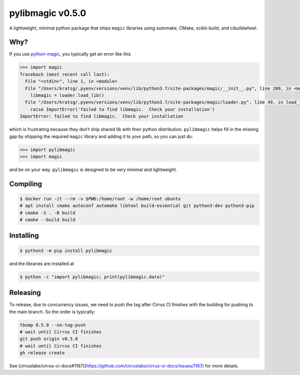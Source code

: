 pylibmagic v0.5.0
=================

A lightweight, minimal python package that ships ``magic`` libraries
using automake, CMake, scikit-build, and cibuildwheel.

|Actions Status| |Cirrus Status| |Documentation Status| |Code style: black|

|PyPI version| |PyPI platforms|

|GitHub Discussion| |Gitter|

Why?
----

If you use `python-magic <https://github.com/ahupp/python-magic>`__, you typically get an error like this

.. code:: pycon

   >>> import magic
   Traceback (most recent call last):
     File "<stdin>", line 1, in <module>
     File "/Users/kratsg/.pyenv/versions/venv/lib/python3.7/site-packages/magic/__init__.py", line 209, in <module>
       libmagic = loader.load_lib()
     File "/Users/kratsg/.pyenv/versions/venv/lib/python3.7/site-packages/magic/loader.py", line 49, in load_lib
       raise ImportError('failed to find libmagic.  Check your installation')
   ImportError: failed to find libmagic.  Check your installation

which is frustrating because they don’t ship shared lib with their
python distribution. ``pylibmagic`` helps fill in the missing gap by
shipping the required ``magic`` library and adding it to your path, so
you can just do:

.. code:: pycon

   >>> import pylibmagic
   >>> import magic

and be on your way. ``pylibmagic`` is designed to be very minimal and
lightweight.

Compiling
---------

.. code:: bash

   $ docker run -it --rm -v $PWD:/home/root -w /home/root ubuntu
   # apt install cmake autoconf automake libtool build-essential git python3-dev python3-pip
   # cmake -S . -B build
   # cmake --build build

Installing
----------

.. code:: bash

   $ python3 -m pip install pylibmagic

and the libraries are installed at

.. code:: bash

    $ python -c "import pylibmagic; print(pylibmagic.data)"


Releasing
---------

To release, due to concurrency issues, we need to push the tag after Cirrus CI finishes with the building for pushing to the main branch. So the order is typically:

.. code:: bash

   tbump 0.5.0 --no-tag-push
   # wait until Cirrus CI finishes
   git push origin v0.5.0
   # wait until Cirrus CI finishes
   gh release create

See [cirruslabs/cirrus-ci-docs#1167](https://github.com/cirruslabs/cirrus-ci-docs/issues/1167) for more details.

.. |Actions Status| image:: https://github.com/kratsg/pylibmagic/workflows/CI/badge.svg
   :target: https://github.com/kratsg/pylibmagic/actions
.. |Cirrus Status| image:: https://api.cirrus-ci.com/github/kratsg/pylibmagic.svg?branch=main
   :target: https://cirrus-ci.com/github/kratsg/pylibmagic
.. |Documentation Status| image:: https://readthedocs.org/projects/pylibmagic/badge/?version=latest
   :target: https://pylibmagic.readthedocs.io/en/latest/?badge=latest
.. |Code style: black| image:: https://img.shields.io/badge/code%20style-black-000000.svg
   :target: https://github.com/psf/black
.. |PyPI version| image:: https://badge.fury.io/py/pylibmagic.svg
   :target: https://pypi.org/project/pylibmagic/
.. |PyPI platforms| image:: https://img.shields.io/pypi/pyversions/pylibmagic
   :target: https://pypi.org/project/pylibmagic/
.. |GitHub Discussion| image:: https://img.shields.io/static/v1?label=Discussions&message=Ask&color=blue&logo=github
   :target: https://github.com/kratsg/pylibmagic/discussions
.. |Gitter| image:: https://badges.gitter.im/https://github.com/kratsg/pylibmagic/community.svg
   :target: https://gitter.im/https://github.com/kratsg/pylibmagic/community?utm_source=badge&utm_medium=badge&utm_campaign=pr-badge
